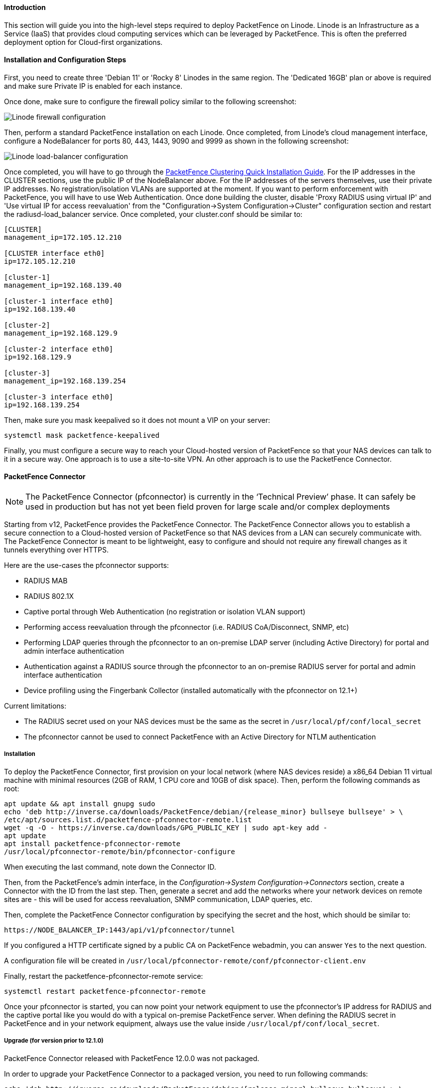 // to display images directly on GitHub
ifdef::env-github[]
:encoding: UTF-8
:lang: en
:doctype: book
:toc: left
:imagesdir: ../../images
endif::[]

////

    This file is part of the PacketFence project.

    See PacketFence_Installation_Guide.asciidoc
    for authors, copyright and license information.

////

//===  How to deploy PacketFence on Linode ?

==== Introduction

This section will guide you into the high-level steps required to deploy PacketFence on Linode. Linode is an Infrastructure as a Service (IaaS) that provides cloud computing services which can be leveraged by PacketFence. This is often the preferred deployment option for Cloud-first organizations.

==== Installation and Configuration Steps

First, you need to create three 'Debian 11' or 'Rocky 8' Linodes in the same region. The 'Dedicated 16GB' plan or above is required and make sure Private IP is enabled for each instance. 

Once done, make sure to configure the firewall policy similar to the following screenshot:

image::linode_firewall.png[scaledwidth="100%",alt="Linode firewall configuration"]

Then, perform a standard PacketFence installation on each Linode. Once completed, from Linode's cloud management interface, configure a NodeBalancer for ports 80, 443, 1443, 9090 and 9999 as shown in the following screenshot:

image::linode_lb.png[scaledwidth="100%",alt="Linode load-balancer configuration"]

Once completed, you will have to go through the <<PacketFence_Clustering_Guide.asciidoc#_cluster_setup,PacketFence Clustering Quick Installation Guide>>. For the IP addresses in the CLUSTER sections, use the public IP of the NodeBalancer above. For the IP addresses of the servers themselves, use their private IP addresses. No registration/isolation VLANs are supported at the moment. If you want to perform enforcement with PacketFence, you will have to use Web Authentication. Once done building the cluster, disable 'Proxy RADIUS using virtual IP' and 'Use virtual IP for access reevaluation' from the "Configuration->System Configuration->Cluster" configuration section and restart the radiusd-load_balancer service. Once completed, your cluster.conf should be similar to:

----
[CLUSTER]
management_ip=172.105.12.210

[CLUSTER interface eth0]
ip=172.105.12.210

[cluster-1]
management_ip=192.168.139.40

[cluster-1 interface eth0]
ip=192.168.139.40

[cluster-2]
management_ip=192.168.129.9

[cluster-2 interface eth0]
ip=192.168.129.9

[cluster-3]
management_ip=192.168.139.254

[cluster-3 interface eth0]
ip=192.168.139.254
----


Then, make sure you mask keepalived so it does not mount a VIP on your server:

    systemctl mask packetfence-keepalived

Finally, you must configure a secure way to reach your Cloud-hosted version of PacketFence so that your NAS devices can talk to it in a secure way. One approach is to use a site-to-site VPN. An other approach is to use the PacketFence Connector.

==== PacketFence Connector

NOTE:  The PacketFence Connector (pfconnector) is currently in the ‘Technical Preview’ phase. It can safely be used in production but has not yet been field proven for large scale and/or complex deployments

Starting from v12, PacketFence provides the PacketFence Connector. The PacketFence Connector allows you to establish a secure connection to a Cloud-hosted version of PacketFence so that NAS devices from a LAN can securely communicate with. The PacketFence Connector is meant to be lightweight, easy to configure and should not require any firewall changes as it tunnels everything over HTTPS.

Here are the use-cases the pfconnector supports:

 * RADIUS MAB
 * RADIUS 802.1X
 * Captive portal through Web Authentication (no registration or isolation VLAN support)
 * Performing access reevaluation through the pfconnector (i.e. RADIUS CoA/Disconnect, SNMP, etc)
 * Performing LDAP queries through the pfconnector to an on-premise LDAP server (including Active Directory) for portal and admin interface authentication
 * Authentication against a RADIUS source through the pfconnector to an on-premise RADIUS server for portal and admin interface authentication
 * Device profiling using the Fingerbank Collector (installed automatically with the pfconnector on 12.1+)

Current limitations:

 * The RADIUS secret used on your NAS devices must be the same as the secret in `/usr/local/pf/conf/local_secret`
 * The pfconnector cannot be used to connect PacketFence with an Active Directory for NTLM authentication

===== Installation

To deploy the PacketFence Connector, first provision on your local network (where NAS devices reside) a x86_64 Debian 11 virtual machine with minimal resources (2GB of RAM, 1 CPU core and 10GB of disk space). Then, perform the following commands as root:

[source,bash,subs="attributes"]
----
apt update && apt install gnupg sudo
echo 'deb http://inverse.ca/downloads/PacketFence/debian/{release_minor} bullseye bullseye' > \
/etc/apt/sources.list.d/packetfence-pfconnector-remote.list
wget -q -O - https://inverse.ca/downloads/GPG_PUBLIC_KEY | sudo apt-key add -
apt update
apt install packetfence-pfconnector-remote
/usr/local/pfconnector-remote/bin/pfconnector-configure
----

When executing the last command, note down the Connector ID.

Then, from the PacketFence's admin interface, in the _Configuration->System Configuration->Connectors_ section, create a Connector with the ID from the last step. Then, generate a secret and add the networks where your network devices on remote sites are - this will be used for access reevaluation, SNMP communication, LDAP queries, etc.

Then, complete the PacketFence Connector configuration by specifying the secret and the host, which should be similar to:

----
https://NODE_BALANCER_IP:1443/api/v1/pfconnector/tunnel
----

If you configured a HTTP certificate signed by a public CA on PacketFence webadmin, you can answer `Yes` to the next question.

A configuration file will be created in [filename]`/usr/local/pfconnector-remote/conf/pfconnector-client.env`

Finally, restart the packetfence-pfconnector-remote service:

[source,bash]
----
systemctl restart packetfence-pfconnector-remote
----
   
Once your pfconnector is started, you can now point your network equipment to use the pfconnector's IP address for RADIUS and the captive portal like you would do with a typical on-premise PacketFence server. When defining the RADIUS secret in PacketFence and in your network equipment, always use the value inside `/usr/local/pf/conf/local_secret`.

===== Upgrade (for version prior to 12.1.0)

PacketFence Connector released with PacketFence 12.0.0 was not packaged.

In order to upgrade your PacketFence Connector to a packaged version, you need
to run following commands:

[source,bash]
----
echo 'deb http://inverse.ca/downloads/PacketFence/debian/{release_minor} bullseye bullseye' > \
/etc/apt/sources.list.d/packetfence-pfconnector-remote.list
apt update
apt install -y -o Dpkg::Options::="--force-confnew" packetfence-pfconnector-remote
----

The installation of `packetfence-pfconnector-remote` will remove your previous
installation and import your configuration.

Finally, restart the `packetfence-pfconnector-remote` service:

[source,bash]
----
systemctl restart packetfence-pfconnector-remote
----

===== Upgrade (for versions 12.1.0 and later)

In order to upgrade PacketFence Connector, you need to run following commands:

[source,bash]
----
echo 'deb http://inverse.ca/downloads/PacketFence/debian/{release_minor} bullseye bullseye' > \
/etc/apt/sources.list.d/packetfence-pfconnector-remote.list
apt update
apt upgrade
----

PacketFence Connector should have been restarted at end of the process. You can check its status using:

[source,bash]
----
systemctl status packetfence-pfconnector-remote
----
